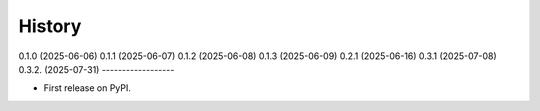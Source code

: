 =======
History
=======

0.1.0 (2025-06-06)
0.1.1 (2025-06-07)
0.1.2 (2025-06-08)
0.1.3 (2025-06-09)
0.2.1 (2025-06-16)
0.3.1 (2025-07-08)
0.3.2. (2025-07-31)
------------------

* First release on PyPI.
